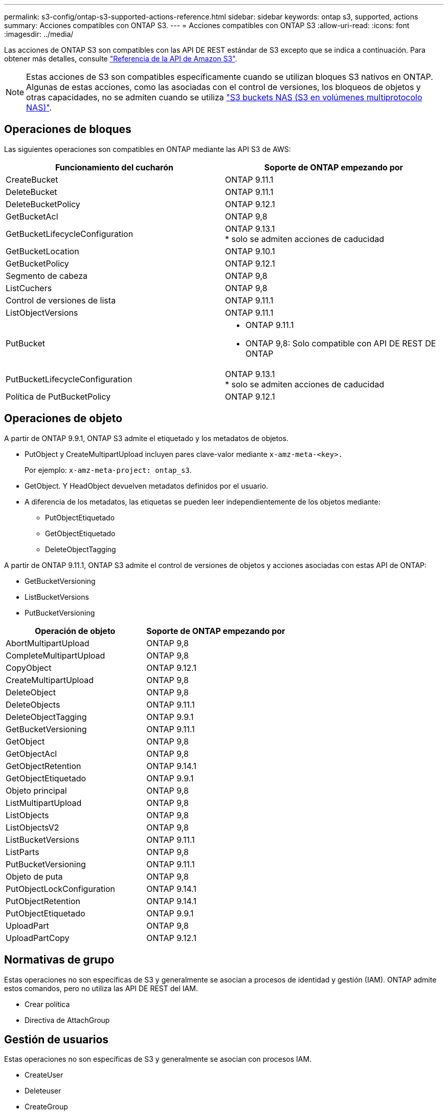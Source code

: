 ---
permalink: s3-config/ontap-s3-supported-actions-reference.html 
sidebar: sidebar 
keywords: ontap s3, supported, actions 
summary: Acciones compatibles con ONTAP S3. 
---
= Acciones compatibles con ONTAP S3
:allow-uri-read: 
:icons: font
:imagesdir: ../media/


[role="lead"]
Las acciones de ONTAP S3 son compatibles con las API DE REST estándar de S3 excepto que se indica a continuación. Para obtener más detalles, consulte link:https://docs.aws.amazon.com/AmazonS3/latest/API/Type_API_Reference.html["Referencia de la API de Amazon S3"^].


NOTE: Estas acciones de S3 son compatibles específicamente cuando se utilizan bloques S3 nativos en ONTAP. Algunas de estas acciones, como las asociadas con el control de versiones, los bloqueos de objetos y otras capacidades, no se admiten cuando se utiliza link:../s3-multiprotocol/index.html["S3 buckets NAS (S3 en volúmenes multiprotocolo NAS)"].



== Operaciones de bloques

Las siguientes operaciones son compatibles en ONTAP mediante las API S3 de AWS:

|===
| Funcionamiento del cucharón | Soporte de ONTAP empezando por 


| CreateBucket | ONTAP 9.11.1 


| DeleteBucket | ONTAP 9.11.1 


| DeleteBucketPolicy | ONTAP 9.12.1 


| GetBucketAcl | ONTAP 9,8 


| GetBucketLifecycleConfiguration | ONTAP 9.13.1 +
* solo se admiten acciones de caducidad 


| GetBucketLocation | ONTAP 9.10.1 


| GetBucketPolicy | ONTAP 9.12.1 


| Segmento de cabeza | ONTAP 9,8 


| ListCuchers | ONTAP 9,8 


| Control de versiones de lista | ONTAP 9.11.1 


| ListObjectVersions | ONTAP 9.11.1 


| PutBucket  a| 
* ONTAP 9.11.1
* ONTAP 9,8: Solo compatible con API DE REST DE ONTAP




| PutBucketLifecycleConfiguration | ONTAP 9.13.1 +
* solo se admiten acciones de caducidad 


| Política de PutBucketPolicy | ONTAP 9.12.1 
|===


== Operaciones de objeto

A partir de ONTAP 9.9.1, ONTAP S3 admite el etiquetado y los metadatos de objetos.

* PutObject y CreateMultipartUpload incluyen pares clave-valor mediante `x-amz-meta-<key>.`
+
Por ejemplo: `x-amz-meta-project: ontap_s3`.

* GetObject. Y HeadObject devuelven metadatos definidos por el usuario.
* A diferencia de los metadatos, las etiquetas se pueden leer independientemente de los objetos mediante:
+
** PutObjectEtiquetado
** GetObjectEtiquetado
** DeleteObjectTagging




A partir de ONTAP 9.11.1, ONTAP S3 admite el control de versiones de objetos y acciones asociadas con estas API de ONTAP:

* GetBucketVersioning
* ListBucketVersions
* PutBucketVersioning


|===
| Operación de objeto | Soporte de ONTAP empezando por 


| AbortMultipartUpload | ONTAP 9,8 


| CompleteMultipartUpload | ONTAP 9,8 


| CopyObject | ONTAP 9.12.1 


| CreateMultipartUpload | ONTAP 9,8 


| DeleteObject | ONTAP 9,8 


| DeleteObjects | ONTAP 9.11.1 


| DeleteObjectTagging | ONTAP 9.9.1 


| GetBucketVersioning | ONTAP 9.11.1 


| GetObject | ONTAP 9,8 


| GetObjectAcl | ONTAP 9,8 


| GetObjectRetention | ONTAP 9.14.1 


| GetObjectEtiquetado | ONTAP 9.9.1 


| Objeto principal | ONTAP 9,8 


| ListMultipartUpload | ONTAP 9,8 


| ListObjects | ONTAP 9,8 


| ListObjectsV2 | ONTAP 9,8 


| ListBucketVersions | ONTAP 9.11.1 


| ListParts | ONTAP 9,8 


| PutBucketVersioning | ONTAP 9.11.1 


| Objeto de puta | ONTAP 9,8 


| PutObjectLockConfiguration | ONTAP 9.14.1 


| PutObjectRetention | ONTAP 9.14.1 


| PutObjectEtiquetado | ONTAP 9.9.1 


| UploadPart | ONTAP 9,8 


| UploadPartCopy | ONTAP 9.12.1 
|===


== Normativas de grupo

Estas operaciones no son específicas de S3 y generalmente se asocian a procesos de identidad y gestión (IAM). ONTAP admite estos comandos, pero no utiliza las API DE REST del IAM.

* Crear política
* Directiva de AttachGroup




== Gestión de usuarios

Estas operaciones no son específicas de S3 y generalmente se asocian con procesos IAM.

* CreateUser
* Deleteuser
* CreateGroup
* DeleteGroup




== S3 acciones por liberación

.ONTAP 9.14.1
ONTAP 9.14,1 añade soporte para el bloqueo de objetos S3.


NOTE: No se admiten las operaciones de conservación legal (bloqueos sin tiempos de retención definidos).

* GetObjectLockConfiguration
* GetObjectRetention
* PutObjectLockConfiguration
* PutObjectRetention


.ONTAP 9.13.1
ONTAP 9.13,1 incorpora compatibilidad para la gestión del ciclo de vida del bloque.

* DeleteBucketLifecycleConfiguration
* GetBucketLifecycleConfiguration
* PutBucketLifecycleConfiguration


.ONTAP 9.12.1
ONTAP 9.12,1 incorpora compatibilidad con políticas de bloque y la capacidad de copiar objetos.

* DeleteBucketPolicy
* GetBucketPolicy
* Política de PutBucketPolicy
* CopyObject
* UploadPartCopy


.ONTAP 9.11.1
ONTAP 9.11,1 agrega soporte para el control de versiones, URL prefirmadas, cargas fragmentadas y soporte para acciones S3 comunes, como la creación y eliminación de buckets con API S3.

* ONTAP S3 ahora admite solicitudes de firma de cargas fragmentadas usando x-amz-content-sha256: STREAMING-AWS4-hmac-SHA256-PAYLOAD
* ONTAP S3 ahora admite aplicaciones cliente que utilizan URL prefirmadas para compartir objetos o permitir que otros usuarios carguen objetos sin necesidad de credenciales de usuario.
* CreateBucket
* DeleteBucket
* GetBucketVersioning
* ListBucketVersions
* PutBucket
* PutBucketVersioning
* DeleteObjects
* ListObjectVersions



NOTE: Puesto que el FlexGroup subyacente no se crea hasta que se crea el primer bucket, primero se debe crear un bucket en ONTAP para que un cliente externo pueda crear un bucket con CreateBucket.

.ONTAP 9.10.1
ONTAP 9.10,1 añade soporte para SnapMirror S3 y GetBucketLocation.

* GetBucketLocation


.ONTAP 9.9.1
ONTAP 9.9,1 incorpora compatibilidad con metadatos de objetos y etiquetado a ONTAP S3.

* PutObject y CreateMultipartUpload ahora incluyen pares clave-valor usando 'x-amz-meta-<key>'. Por ejemplo: 'X-amz-meta-proyecto: ONTAP_S3'.
* GetObject y HeadObject ahora devuelven metadatos definidos por el usuario.


Las etiquetas también se pueden utilizar con cubos. A diferencia de los metadatos, las etiquetas se pueden leer independientemente de los objetos mediante:

* PutObjectEtiquetado
* GetObjectEtiquetado
* DeleteObjectTagging

